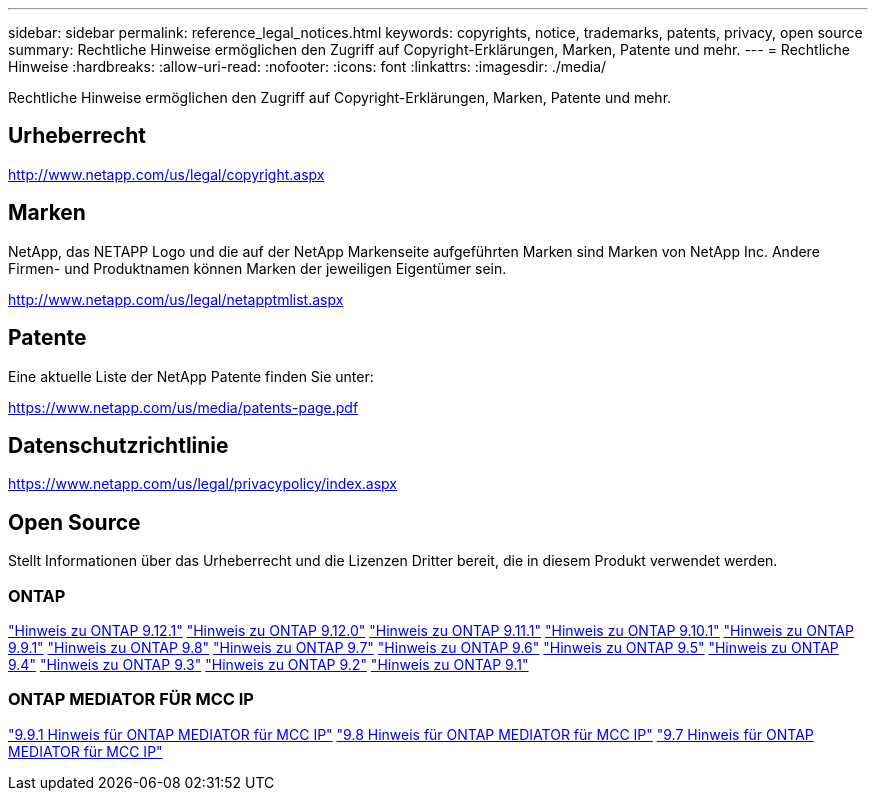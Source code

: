 ---
sidebar: sidebar 
permalink: reference_legal_notices.html 
keywords: copyrights, notice, trademarks, patents, privacy, open source 
summary: Rechtliche Hinweise ermöglichen den Zugriff auf Copyright-Erklärungen, Marken, Patente und mehr. 
---
= Rechtliche Hinweise
:hardbreaks:
:allow-uri-read: 
:nofooter: 
:icons: font
:linkattrs: 
:imagesdir: ./media/


[role="lead"]
Rechtliche Hinweise ermöglichen den Zugriff auf Copyright-Erklärungen, Marken, Patente und mehr.



== Urheberrecht

http://www.netapp.com/us/legal/copyright.aspx[]



== Marken

NetApp, das NETAPP Logo und die auf der NetApp Markenseite aufgeführten Marken sind Marken von NetApp Inc. Andere Firmen- und Produktnamen können Marken der jeweiligen Eigentümer sein.

http://www.netapp.com/us/legal/netapptmlist.aspx[]



== Patente

Eine aktuelle Liste der NetApp Patente finden Sie unter:

https://www.netapp.com/us/media/patents-page.pdf[]



== Datenschutzrichtlinie

https://www.netapp.com/us/legal/privacypolicy/index.aspx[]



== Open Source

Stellt Informationen über das Urheberrecht und die Lizenzen Dritter bereit, die in diesem Produkt verwendet werden.



=== ONTAP

link:https://library.netapp.com/ecm/ecm_download_file/ECMLP2884813["Hinweis zu ONTAP 9.12.1"^]
link:https://library.netapp.com/ecm/ecm_download_file/ECMLP2883760["Hinweis zu ONTAP 9.12.0"^]
link:https://library.netapp.com/ecm/ecm_download_file/ECMLP2882103["Hinweis zu ONTAP 9.11.1"^]
link:https://library.netapp.com/ecm/ecm_download_file/ECMLP2879817["Hinweis zu ONTAP 9.10.1"^]
link:https://library.netapp.com/ecm/ecm_download_file/ECMLP2876856["Hinweis zu ONTAP 9.9.1"^]
link:https://library.netapp.com/ecm/ecm_download_file/ECMLP2873871["Hinweis zu ONTAP 9.8"^]
link:https://library.netapp.com/ecm/ecm_download_file/ECMLP2860921["Hinweis zu ONTAP 9.7"^]
link:https://library.netapp.com/ecm/ecm_download_file/ECMLP2855145["Hinweis zu ONTAP 9.6"^]
link:https://library.netapp.com/ecm/ecm_download_file/ECMLP2850702["Hinweis zu ONTAP 9.5"^]
link:https://library.netapp.com/ecm/ecm_download_file/ECMLP2844310["Hinweis zu ONTAP 9.4"^]
link:https://library.netapp.com/ecm/ecm_download_file/ECMLP2839209["Hinweis zu ONTAP 9.3"^]
link:https://library.netapp.com/ecm/ecm_download_file/ECMLP2702054["Hinweis zu ONTAP 9.2"^]
link:https://library.netapp.com/ecm/ecm_download_file/ECMLP2516795["Hinweis zu ONTAP 9.1"^]



=== ONTAP MEDIATOR FÜR MCC IP

link:https://library.netapp.com/ecm/ecm_download_file/ECMLP2870521["9.9.1 Hinweis für ONTAP MEDIATOR für MCC IP"^]
link:https://library.netapp.com/ecm/ecm_download_file/ECMLP2870521["9.8 Hinweis für ONTAP MEDIATOR für MCC IP"^]
link:https://library.netapp.com/ecm/ecm_download_file/ECMLP2870521["9.7 Hinweis für ONTAP MEDIATOR für MCC IP"^]
